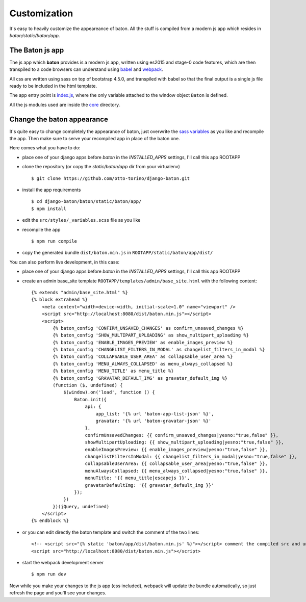 Customization
=============

It's easy to heavily customize the appeareance of baton. All the stuff is compiled from a modern js app which resides in `baton/static/baton/app`.

The Baton js app
----------------

The js app which **baton** provides is a modern js app, written using es2015 and stage-0 code features, which are then transpiled to a code browsers can understand using `babel <https://babeljs.io/>`_ and `webpack <https://webpack.github.io/>`_.

All css are written using sass on top of bootstrap 4.5.0, and transpiled with babel so that the final output is a single js file ready to be included in the html template.

The app entry point is `index.js <https://github.com/otto-torino/django-baton/blob/master/baton/static/baton/app/src/index.js>`_, where the only variable attached to the window object ``Baton`` is defined.

All the js modules used are inside the `core <https://github.com/otto-torino/django-baton/tree/master/baton/static/baton/app/src/core>`_ directory.

Change the baton appearance
---------------------------

It's quite easy to change completely the appearance of baton, just overwrite the `sass variables <https://github.com/otto-torino/django-baton/blob/master/baton/static/baton/app/src/styles/_variables.scss>`_ as you like and recompile the app. Then make sure to serve your recompiled app in place of the baton one.

Here comes what you have to do:

- place one of your django apps before `baton` in the `INSTALLED_APPS` settings, I'll call this app ROOTAPP
- clone the repository (or copy the `static/baton/app` dir from your virtualenv) ::

      $ git clone https://github.com/otto-torino/django-baton.git

- install the app requirements ::

    $ cd django-baton/baton/static/baton/app/
    $ npm install

- edit the ``src/styles/_variables.scss`` file as you like
- recompile the app ::

    $ npm run compile

- copy the generated bundle ``dist/baton.min.js`` in ``ROOTAPP/static/baton/app/dist/``

You can also perform live development, in this case:

- place one of your django apps before `baton` in the `INSTALLED_APPS` settings, I'll call this app ROOTAPP
- create an admin base_site template ``ROOTAPP/templates/admin/base_site.html`` with the following content: ::

    {% extends "admin/base_site.html" %}
    {% block extrahead %}
        <meta content="width=device-width, initial-scale=1.0" name="viewport" />
        <script src="http://localhost:8080/dist/baton.min.js"></script>
        <script>
            {% baton_config 'CONFIRM_UNSAVED_CHANGES' as confirm_unsaved_changes %}
            {% baton_config 'SHOW_MULTIPART_UPLOADING' as show_multipart_uploading %}
            {% baton_config 'ENABLE_IMAGES_PREVIEW' as enable_images_preview %}
            {% baton_config 'CHANGELIST_FILTERS_IN_MODAL' as changelist_filters_in_modal %}
            {% baton_config 'COLLAPSABLE_USER_AREA' as collapsable_user_area %}
            {% baton_config 'MENU_ALWAYS_COLLAPSED' as menu_always_collapsed %}
            {% baton_config 'MENU_TITLE' as menu_title %}
            {% baton_config 'GRAVATAR_DEFAULT_IMG' as gravatar_default_img %}
            (function ($, undefined) {
                $(window).on('load', function () {
                    Baton.init({
                        api: {
                            app_list: '{% url 'baton-app-list-json' %}',
                            gravatar: '{% url 'baton-gravatar-json' %}'
                        },
                        confirmUnsavedChanges: {{ confirm_unsaved_changes|yesno:"true,false" }},
                        showMultipartUploading: {{ show_multipart_uploading|yesno:"true,false" }},
                        enableImagesPreview: {{ enable_images_preview|yesno:"true,false" }},
                        changelistFiltersInModal: {{ changelist_filters_in_modal|yesno:"true,false" }},
                        collapsableUserArea: {{ collapsable_user_area|yesno:"true,false" }},
                        menuAlwaysCollapsed: {{ menu_always_collapsed|yesno:"true,false" }},
                        menuTitle: '{{ menu_title|escapejs }}',
                        gravatarDefaultImg: '{{ gravatar_default_img }}'
                    });
                })
            })(jQuery, undefined)
        </script>
    {% endblock %}

- or you can edit directly the baton template and switch the comment of the two lines: ::

    <!-- <script src="{% static 'baton/app/dist/baton.min.js' %}"></script> comment the compiled src and uncomment the webpack served src -->
    <script src="http://localhost:8080/dist/baton.min.js"></script>

- start the webpack development server ::

    $ npm run dev

Now while you make your changes to the js app (css included), webpack will update the bundle automatically, so just refresh the page and you'll see your changes.
